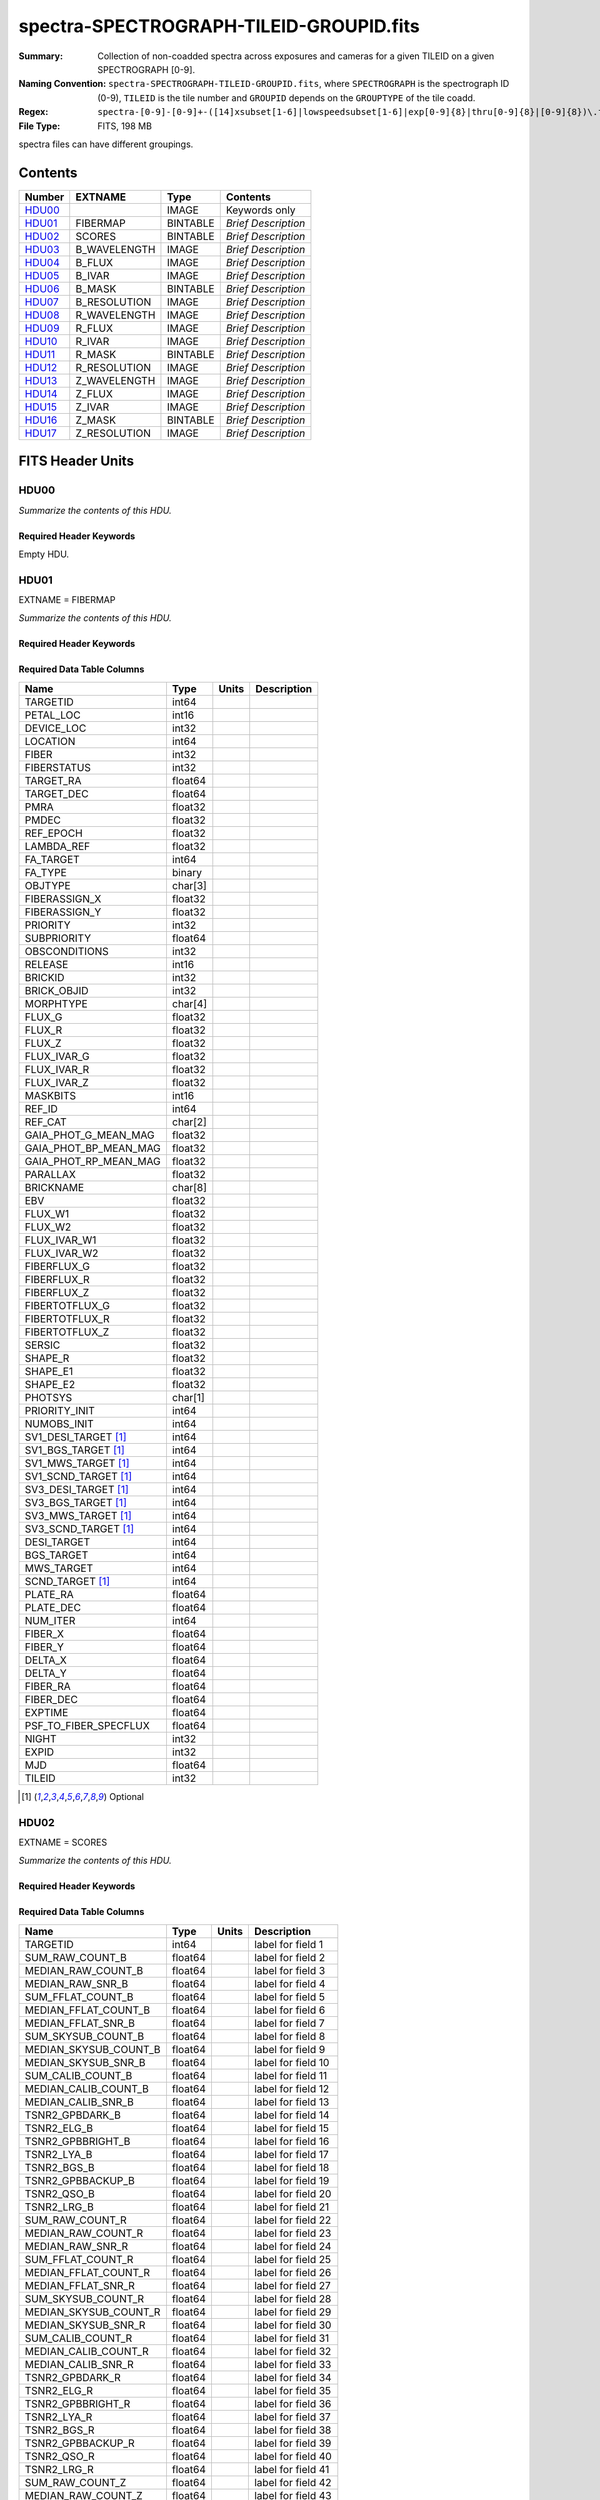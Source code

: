 ========================================
spectra-SPECTROGRAPH-TILEID-GROUPID.fits
========================================

:Summary: Collection of non-coadded spectra across exposures and cameras
    for a given TILEID on a given SPECTROGRAPH [0-9].
:Naming Convention: ``spectra-SPECTROGRAPH-TILEID-GROUPID.fits``, where
    ``SPECTROGRAPH`` is the spectrograph ID (0-9),
    ``TILEID`` is the tile number and
    ``GROUPID`` depends on the ``GROUPTYPE`` of the tile coadd.
:Regex: ``spectra-[0-9]-[0-9]+-([14]xsubset[1-6]|lowspeedsubset[1-6]|exp[0-9]{8}|thru[0-9]{8}|[0-9]{8})\.fits``
:File Type: FITS, 198 MB

spectra files can have different groupings.

Contents
========

====== ============ ======== ===================
Number EXTNAME      Type     Contents
====== ============ ======== ===================
HDU00_              IMAGE    Keywords only
HDU01_ FIBERMAP     BINTABLE *Brief Description*
HDU02_ SCORES       BINTABLE *Brief Description*
HDU03_ B_WAVELENGTH IMAGE    *Brief Description*
HDU04_ B_FLUX       IMAGE    *Brief Description*
HDU05_ B_IVAR       IMAGE    *Brief Description*
HDU06_ B_MASK       BINTABLE *Brief Description*
HDU07_ B_RESOLUTION IMAGE    *Brief Description*
HDU08_ R_WAVELENGTH IMAGE    *Brief Description*
HDU09_ R_FLUX       IMAGE    *Brief Description*
HDU10_ R_IVAR       IMAGE    *Brief Description*
HDU11_ R_MASK       BINTABLE *Brief Description*
HDU12_ R_RESOLUTION IMAGE    *Brief Description*
HDU13_ Z_WAVELENGTH IMAGE    *Brief Description*
HDU14_ Z_FLUX       IMAGE    *Brief Description*
HDU15_ Z_IVAR       IMAGE    *Brief Description*
HDU16_ Z_MASK       BINTABLE *Brief Description*
HDU17_ Z_RESOLUTION IMAGE    *Brief Description*
====== ============ ======== ===================


FITS Header Units
=================

HDU00
-----

*Summarize the contents of this HDU.*

Required Header Keywords
~~~~~~~~~~~~~~~~~~~~~~~~

.. collapse:: Required Header Keywords Table

    .. rst-class:: keywords

    ========== ================ ==== ==============================================
    KEY        Example Value    Type Comment
    ========== ================ ==== ==============================================
    SPGRP      1x_depth         str
    SPGRPVAL   3                int
    NIGHT [1]_ 20210708         int
    TILEID     80605            int
    SPECTRO    6                int
    PETAL      6                int
    CHECKSUM   cXXRdWUQcWUQcWUQ str  HDU checksum updated 2021-07-15T00:33:13
    DATASUM    0                str  data unit checksum updated 2021-07-15T00:33:13
    ========== ================ ==== ==============================================

Empty HDU.

HDU01
-----

EXTNAME = FIBERMAP

*Summarize the contents of this HDU.*

Required Header Keywords
~~~~~~~~~~~~~~~~~~~~~~~~

.. collapse:: Required Header Keywords Table

    .. rst-class:: keywords

    ======== ================ ==== ==============================================
    KEY      Example Value    Type Comment
    ======== ================ ==== ==============================================
    NAXIS1   413              int  length of dimension 1
    NAXIS2   500              int  length of dimension 2
    CHECKSUM TcPqUbPoTbPoTbPo str  HDU checksum updated 2021-07-15T00:33:13
    DATASUM  1051947488       str  data unit checksum updated 2021-07-15T00:33:13
    ======== ================ ==== ==============================================

Required Data Table Columns
~~~~~~~~~~~~~~~~~~~~~~~~~~~

.. rst-class:: columns

===================== ======= ===== ===========
Name                  Type    Units Description
===================== ======= ===== ===========
TARGETID              int64
PETAL_LOC             int16
DEVICE_LOC            int32
LOCATION              int64
FIBER                 int32
FIBERSTATUS           int32
TARGET_RA             float64
TARGET_DEC            float64
PMRA                  float32
PMDEC                 float32
REF_EPOCH             float32
LAMBDA_REF            float32
FA_TARGET             int64
FA_TYPE               binary
OBJTYPE               char[3]
FIBERASSIGN_X         float32
FIBERASSIGN_Y         float32
PRIORITY              int32
SUBPRIORITY           float64
OBSCONDITIONS         int32
RELEASE               int16
BRICKID               int32
BRICK_OBJID           int32
MORPHTYPE             char[4]
FLUX_G                float32
FLUX_R                float32
FLUX_Z                float32
FLUX_IVAR_G           float32
FLUX_IVAR_R           float32
FLUX_IVAR_Z           float32
MASKBITS              int16
REF_ID                int64
REF_CAT               char[2]
GAIA_PHOT_G_MEAN_MAG  float32
GAIA_PHOT_BP_MEAN_MAG float32
GAIA_PHOT_RP_MEAN_MAG float32
PARALLAX              float32
BRICKNAME             char[8]
EBV                   float32
FLUX_W1               float32
FLUX_W2               float32
FLUX_IVAR_W1          float32
FLUX_IVAR_W2          float32
FIBERFLUX_G           float32
FIBERFLUX_R           float32
FIBERFLUX_Z           float32
FIBERTOTFLUX_G        float32
FIBERTOTFLUX_R        float32
FIBERTOTFLUX_Z        float32
SERSIC                float32
SHAPE_R               float32
SHAPE_E1              float32
SHAPE_E2              float32
PHOTSYS               char[1]
PRIORITY_INIT         int64
NUMOBS_INIT           int64
SV1_DESI_TARGET [1]_  int64
SV1_BGS_TARGET [1]_   int64
SV1_MWS_TARGET [1]_   int64
SV1_SCND_TARGET [1]_  int64
SV3_DESI_TARGET [1]_  int64
SV3_BGS_TARGET [1]_   int64
SV3_MWS_TARGET [1]_   int64
SV3_SCND_TARGET [1]_  int64
DESI_TARGET           int64
BGS_TARGET            int64
MWS_TARGET            int64
SCND_TARGET [1]_      int64
PLATE_RA              float64
PLATE_DEC             float64
NUM_ITER              int64
FIBER_X               float64
FIBER_Y               float64
DELTA_X               float64
DELTA_Y               float64
FIBER_RA              float64
FIBER_DEC             float64
EXPTIME               float64
PSF_TO_FIBER_SPECFLUX float64
NIGHT                 int32
EXPID                 int32
MJD                   float64
TILEID                int32
===================== ======= ===== ===========

.. [1] Optional

HDU02
-----

EXTNAME = SCORES

*Summarize the contents of this HDU.*

Required Header Keywords
~~~~~~~~~~~~~~~~~~~~~~~~

.. collapse:: Required Header Keywords Table

    .. rst-class:: keywords

    ====== ============= ==== =======================
    KEY    Example Value Type Comment
    ====== ============= ==== =======================
    NAXIS1 488           int  width of table in bytes
    NAXIS2 500           int  number of rows in table
    ====== ============= ==== =======================

Required Data Table Columns
~~~~~~~~~~~~~~~~~~~~~~~~~~~

.. rst-class:: columns

===================== ======= ===== ===================
Name                  Type    Units Description
===================== ======= ===== ===================
TARGETID              int64         label for field   1
SUM_RAW_COUNT_B       float64       label for field   2
MEDIAN_RAW_COUNT_B    float64       label for field   3
MEDIAN_RAW_SNR_B      float64       label for field   4
SUM_FFLAT_COUNT_B     float64       label for field   5
MEDIAN_FFLAT_COUNT_B  float64       label for field   6
MEDIAN_FFLAT_SNR_B    float64       label for field   7
SUM_SKYSUB_COUNT_B    float64       label for field   8
MEDIAN_SKYSUB_COUNT_B float64       label for field   9
MEDIAN_SKYSUB_SNR_B   float64       label for field  10
SUM_CALIB_COUNT_B     float64       label for field  11
MEDIAN_CALIB_COUNT_B  float64       label for field  12
MEDIAN_CALIB_SNR_B    float64       label for field  13
TSNR2_GPBDARK_B       float64       label for field  14
TSNR2_ELG_B           float64       label for field  15
TSNR2_GPBBRIGHT_B     float64       label for field  16
TSNR2_LYA_B           float64       label for field  17
TSNR2_BGS_B           float64       label for field  18
TSNR2_GPBBACKUP_B     float64       label for field  19
TSNR2_QSO_B           float64       label for field  20
TSNR2_LRG_B           float64       label for field  21
SUM_RAW_COUNT_R       float64       label for field  22
MEDIAN_RAW_COUNT_R    float64       label for field  23
MEDIAN_RAW_SNR_R      float64       label for field  24
SUM_FFLAT_COUNT_R     float64       label for field  25
MEDIAN_FFLAT_COUNT_R  float64       label for field  26
MEDIAN_FFLAT_SNR_R    float64       label for field  27
SUM_SKYSUB_COUNT_R    float64       label for field  28
MEDIAN_SKYSUB_COUNT_R float64       label for field  29
MEDIAN_SKYSUB_SNR_R   float64       label for field  30
SUM_CALIB_COUNT_R     float64       label for field  31
MEDIAN_CALIB_COUNT_R  float64       label for field  32
MEDIAN_CALIB_SNR_R    float64       label for field  33
TSNR2_GPBDARK_R       float64       label for field  34
TSNR2_ELG_R           float64       label for field  35
TSNR2_GPBBRIGHT_R     float64       label for field  36
TSNR2_LYA_R           float64       label for field  37
TSNR2_BGS_R           float64       label for field  38
TSNR2_GPBBACKUP_R     float64       label for field  39
TSNR2_QSO_R           float64       label for field  40
TSNR2_LRG_R           float64       label for field  41
SUM_RAW_COUNT_Z       float64       label for field  42
MEDIAN_RAW_COUNT_Z    float64       label for field  43
MEDIAN_RAW_SNR_Z      float64       label for field  44
SUM_FFLAT_COUNT_Z     float64       label for field  45
MEDIAN_FFLAT_COUNT_Z  float64       label for field  46
MEDIAN_FFLAT_SNR_Z    float64       label for field  47
SUM_SKYSUB_COUNT_Z    float64       label for field  48
MEDIAN_SKYSUB_COUNT_Z float64       label for field  49
MEDIAN_SKYSUB_SNR_Z   float64       label for field  50
SUM_CALIB_COUNT_Z     float64       label for field  51
MEDIAN_CALIB_COUNT_Z  float64       label for field  52
MEDIAN_CALIB_SNR_Z    float64       label for field  53
TSNR2_GPBDARK_Z       float64       label for field  54
TSNR2_ELG_Z           float64       label for field  55
TSNR2_GPBBRIGHT_Z     float64       label for field  56
TSNR2_LYA_Z           float64       label for field  57
TSNR2_BGS_Z           float64       label for field  58
TSNR2_GPBBACKUP_Z     float64       label for field  59
TSNR2_QSO_Z           float64       label for field  60
TSNR2_LRG_Z           float64       label for field  61
===================== ======= ===== ===================

HDU03
-----

EXTNAME = B_WAVELENGTH

*Summarize the contents of this HDU.*

Required Header Keywords
~~~~~~~~~~~~~~~~~~~~~~~~

.. collapse:: Required Header Keywords Table

    .. rst-class:: keywords

    ====== ============= ==== =====================
    KEY    Example Value Type Comment
    ====== ============= ==== =====================
    NAXIS1 2751          int  length of data axis 1
    BUNIT  Angstrom      str
    ====== ============= ==== =====================

Data: FITS image [float64, 2751]

HDU04
-----

EXTNAME = B_FLUX

*Summarize the contents of this HDU.*

Required Header Keywords
~~~~~~~~~~~~~~~~~~~~~~~~

.. collapse:: Required Header Keywords Table

    .. rst-class:: keywords

    ====== ============================ ==== =====================
    KEY    Example Value                Type Comment
    ====== ============================ ==== =====================
    NAXIS1 2751                         int  length of data axis 1
    NAXIS2 500                          int  length of data axis 2
    BUNIT  10**-17 erg/(s cm2 Angstrom) str
    ====== ============================ ==== =====================

Data: FITS image [float32, 2751x500]

HDU05
-----

EXTNAME = B_IVAR

*Summarize the contents of this HDU.*

Required Header Keywords
~~~~~~~~~~~~~~~~~~~~~~~~

.. collapse:: Required Header Keywords Table

    .. rst-class:: keywords

    ====== ================================= ==== =====================
    KEY    Example Value                     Type Comment
    ====== ================================= ==== =====================
    NAXIS1 2751                              int  length of data axis 1
    NAXIS2 500                               int  length of data axis 2
    BUNIT  10**+34 (s2 cm4 Angstrom2) / erg2 str
    ====== ================================= ==== =====================

Data: FITS image [float32, 2751x500]

HDU06
-----

EXTNAME = B_MASK

*Summarize the contents of this HDU.*

Required Header Keywords
~~~~~~~~~~~~~~~~~~~~~~~~

.. collapse:: Required Header Keywords Table

    .. rst-class:: keywords

    ====== ============= ==== ==========================================
    KEY    Example Value Type Comment
    ====== ============= ==== ==========================================
    NAXIS1 8             int  width of table in bytes
    NAXIS2 500           int  number of rows in table
    BZERO  2147483648    int  offset data range to that of unsigned long
    BSCALE 1             int  default scaling factor
    ====== ============= ==== ==========================================

Data: FITS image [int32 (compressed), 2751x500]

HDU07
-----

EXTNAME = B_RESOLUTION

*Summarize the contents of this HDU.*

Required Header Keywords
~~~~~~~~~~~~~~~~~~~~~~~~

.. collapse:: Required Header Keywords Table

    .. rst-class:: keywords

    ====== ============= ==== =====================
    KEY    Example Value Type Comment
    ====== ============= ==== =====================
    NAXIS1 2751          int  length of data axis 1
    NAXIS2 11            int  length of data axis 2
    NAXIS3 500           int  length of data axis 3
    ====== ============= ==== =====================

Data: FITS image [float32, 2751x11x500]

HDU08
-----

EXTNAME = R_WAVELENGTH

*Summarize the contents of this HDU.*

Required Header Keywords
~~~~~~~~~~~~~~~~~~~~~~~~

.. collapse:: Required Header Keywords Table

    .. rst-class:: keywords

    ====== ============= ==== =====================
    KEY    Example Value Type Comment
    ====== ============= ==== =====================
    NAXIS1 2326          int  length of data axis 1
    BUNIT  Angstrom      str
    ====== ============= ==== =====================

Data: FITS image [float64, 2326]

HDU09
-----

EXTNAME = R_FLUX

*Summarize the contents of this HDU.*

Required Header Keywords
~~~~~~~~~~~~~~~~~~~~~~~~

.. collapse:: Required Header Keywords Table

    .. rst-class:: keywords

    ====== ============================ ==== =====================
    KEY    Example Value                Type Comment
    ====== ============================ ==== =====================
    NAXIS1 2326                         int  length of data axis 1
    NAXIS2 500                          int  length of data axis 2
    BUNIT  10**-17 erg/(s cm2 Angstrom) str
    ====== ============================ ==== =====================

Data: FITS image [float32, 2326x500]

HDU10
-----

EXTNAME = R_IVAR

*Summarize the contents of this HDU.*

Required Header Keywords
~~~~~~~~~~~~~~~~~~~~~~~~

.. collapse:: Required Header Keywords Table

    .. rst-class:: keywords

    ====== ================================= ==== =====================
    KEY    Example Value                     Type Comment
    ====== ================================= ==== =====================
    NAXIS1 2326                              int  length of data axis 1
    NAXIS2 500                               int  length of data axis 2
    BUNIT  10**+34 (s2 cm4 Angstrom2) / erg2 str
    ====== ================================= ==== =====================

Data: FITS image [float32, 2326x500]

HDU11
-----

EXTNAME = R_MASK

*Summarize the contents of this HDU.*

Required Header Keywords
~~~~~~~~~~~~~~~~~~~~~~~~

.. collapse:: Required Header Keywords Table

    .. rst-class:: keywords

    ====== ============= ==== ==========================================
    KEY    Example Value Type Comment
    ====== ============= ==== ==========================================
    NAXIS1 8             int  width of table in bytes
    NAXIS2 500           int  number of rows in table
    BZERO  2147483648    int  offset data range to that of unsigned long
    BSCALE 1             int  default scaling factor
    ====== ============= ==== ==========================================

Data: FITS image [int32 (compressed), 2326x500]

HDU12
-----

EXTNAME = R_RESOLUTION

*Summarize the contents of this HDU.*

Required Header Keywords
~~~~~~~~~~~~~~~~~~~~~~~~

.. collapse:: Required Header Keywords Table

    .. rst-class:: keywords

    ====== ============= ==== =====================
    KEY    Example Value Type Comment
    ====== ============= ==== =====================
    NAXIS1 2326          int  length of data axis 1
    NAXIS2 11            int  length of data axis 2
    NAXIS3 500           int  length of data axis 3
    ====== ============= ==== =====================

Data: FITS image [float32, 2326x11x500]

HDU13
-----

EXTNAME = Z_WAVELENGTH

*Summarize the contents of this HDU.*

Required Header Keywords
~~~~~~~~~~~~~~~~~~~~~~~~

.. collapse:: Required Header Keywords Table

    .. rst-class:: keywords

    ====== ============= ==== =====================
    KEY    Example Value Type Comment
    ====== ============= ==== =====================
    NAXIS1 2881          int  length of data axis 1
    BUNIT  Angstrom      str
    ====== ============= ==== =====================

Data: FITS image [float64, 2881]

HDU14
-----

EXTNAME = Z_FLUX

*Summarize the contents of this HDU.*

Required Header Keywords
~~~~~~~~~~~~~~~~~~~~~~~~

.. collapse:: Required Header Keywords Table

    .. rst-class:: keywords

    ====== ============================ ==== =====================
    KEY    Example Value                Type Comment
    ====== ============================ ==== =====================
    NAXIS1 2881                         int  length of data axis 1
    NAXIS2 500                          int  length of data axis 2
    BUNIT  10**-17 erg/(s cm2 Angstrom) str
    ====== ============================ ==== =====================

Data: FITS image [float32, 2881x500]

HDU15
-----

EXTNAME = Z_IVAR

*Summarize the contents of this HDU.*

Required Header Keywords
~~~~~~~~~~~~~~~~~~~~~~~~

.. collapse:: Required Header Keywords Table

    .. rst-class:: keywords

    ====== ================================= ==== =====================
    KEY    Example Value                     Type Comment
    ====== ================================= ==== =====================
    NAXIS1 2881                              int  length of data axis 1
    NAXIS2 500                               int  length of data axis 2
    BUNIT  10**+34 (s2 cm4 Angstrom2) / erg2 str
    ====== ================================= ==== =====================

Data: FITS image [float32, 2881x500]

HDU16
-----

EXTNAME = Z_MASK

*Summarize the contents of this HDU.*

Required Header Keywords
~~~~~~~~~~~~~~~~~~~~~~~~

.. collapse:: Required Header Keywords Table

    .. rst-class:: keywords

    ====== ============= ==== ==========================================
    KEY    Example Value Type Comment
    ====== ============= ==== ==========================================
    NAXIS1 8             int  width of table in bytes
    NAXIS2 500           int  number of rows in table
    BZERO  2147483648    int  offset data range to that of unsigned long
    BSCALE 1             int  default scaling factor
    ====== ============= ==== ==========================================

Data: FITS image [int32 (compressed), 2881x500]

HDU17
-----

EXTNAME = Z_RESOLUTION

*Summarize the contents of this HDU.*

Required Header Keywords
~~~~~~~~~~~~~~~~~~~~~~~~

.. collapse:: Required Header Keywords Table

    .. rst-class:: keywords

    ====== ============= ==== =====================
    KEY    Example Value Type Comment
    ====== ============= ==== =====================
    NAXIS1 2881          int  length of data axis 1
    NAXIS2 11            int  length of data axis 2
    NAXIS3 500           int  length of data axis 3
    ====== ============= ==== =====================

Data: FITS image [float32, 2881x11x500]


Notes and Examples
==================

*Add notes and examples here.  You can also create links to example files.*
